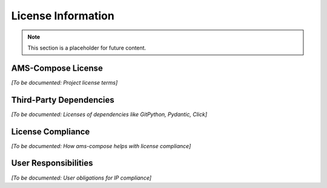 License Information
===================

.. note::
   This section is a placeholder for future content.

AMS-Compose License
-------------------

*[To be documented: Project license terms]*

Third-Party Dependencies
------------------------

*[To be documented: Licenses of dependencies like GitPython, Pydantic, Click]*

License Compliance
------------------

*[To be documented: How ams-compose helps with license compliance]*

User Responsibilities
---------------------

*[To be documented: User obligations for IP compliance]*